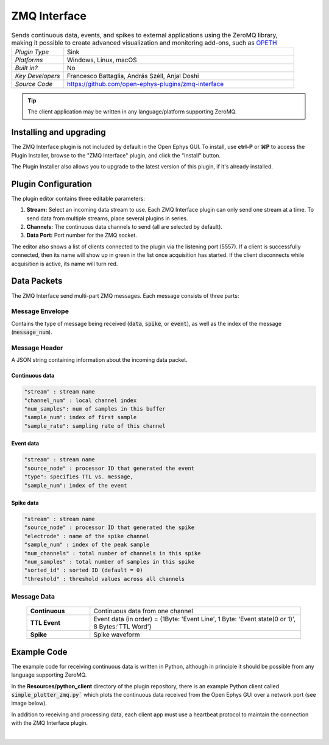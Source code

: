.. _zmqinterface:
.. role:: raw-html-m2r(raw)
   :format: html

################
ZMQ Interface
################

.. image:: ../../_static/images/plugins/zmqinterface/zmqinterface-01.png
  :alt: ZMQ interface

.. csv-table:: Sends continuous data, events, and spikes to external applications using the ZeroMQ library, making it possible to create advanced visualization and monitoring add-ons, such as `OPETH <https://github.com/hangyabalazs/opeth>`__ 
   :widths: 18, 80

   "*Plugin Type*", "Sink"
   "*Platforms*", "Windows, Linux, macOS"
   "*Built in?*", "No"
   "*Key Developers*", "Francesco Battaglia, András Széll, Anjal Doshi"
   "*Source Code*", "https://github.com/open-ephys-plugins/zmq-interface"

.. tip:: The client application may be written in any language/platform supporting ZeroMQ.

Installing and upgrading
###########################

The ZMQ Interface plugin is not included by default in the Open Ephys GUI. To install, use **ctrl-P** or **⌘P** to access the Plugin Installer, browse to the "ZMQ Interface" plugin, and click the "Install" button.

The Plugin Installer also allows you to upgrade to the latest version of this plugin, if it's already installed.


Plugin Configuration
#####################

The plugin editor contains three editable parameters:

#. **Stream:** Select an incoming data stream to use. Each ZMQ Interface plugin can only send one stream at a time. To send data from multiple streams, place several plugins in series.

#. **Channels:** The continuous data channels to send (all are selected by default).

#. **Data Port:** Port number for the ZMQ socket.

The editor also shows a list of clients connected to the plugin via the listening port (5557). If a client is successfully connected, then its name will show up in green in the list once acquisition has started. If the client disconnects while acquisition is active, its name will turn red.


Data Packets
################

The ZMQ Interface send multi-part ZMQ messages. Each message consists of three parts:

Message Envelope
-----------------
Contains the type of message being received (:code:`data`, :code:`spike`, or :code:`event`), as well as the index of the message (:code:`message_num`).

Message Header
-----------------
A JSON string containing information about the incoming data packet.

Continuous data
================

.. code-block::
  
    "stream" : stream name
    "channel_num" : local channel index
    "num_samples": num of samples in this buffer
    "sample_num": index of first sample
    "sample_rate": sampling rate of this channel

Event data
================

.. code-block::

    "stream" : stream name
    "source_node" : processor ID that generated the event
    "type": specifies TTL vs. message,
    "sample_num": index of the event

Spike data
================

.. code-block::

    "stream" : stream name
    "source_node" : processor ID that generated the spike
    "electrode" : name of the spike channel
    "sample_num" : index of the peak sample
    "num_channels" : total number of channels in this spike
    "num_samples" : total number of samples in this spike
    "sorted_id" : sorted ID (default = 0)
    "threshold" : threshold values across all channels

Message Data
-------------

  .. csv-table::
   :widths: 15, 50

   "**Continuous**", "Continuous data from one channel"
   "**TTL Event**", "Event data (in order) = {1Byte\: 'Event Line', 1 Byte\: 'Event state(0 or 1)', 8 Bytes:'TTL Word'}"
   "**Spike**", "Spike waveform"

Example Code
#############

The example code for receiving continuous data is written in Python, although in principle it should be possible from any language supporting ZeroMQ. 

In the **Resources/python_client** directory of the plugin repository, there is an example Python client called :code:`simple_plotter_zmq.py`` which plots the continuous data received from the Open Ephys GUI over a network port (see image below).

.. image:: ../../_static/images/plugins/zmqinterface/zmqinterface-02.png
  :alt: ZMQ Client in Python

In addition to receiving and processing data, each client app must use a heartbeat protocol to maintain the connection with the ZMQ Interface plugin.

|





